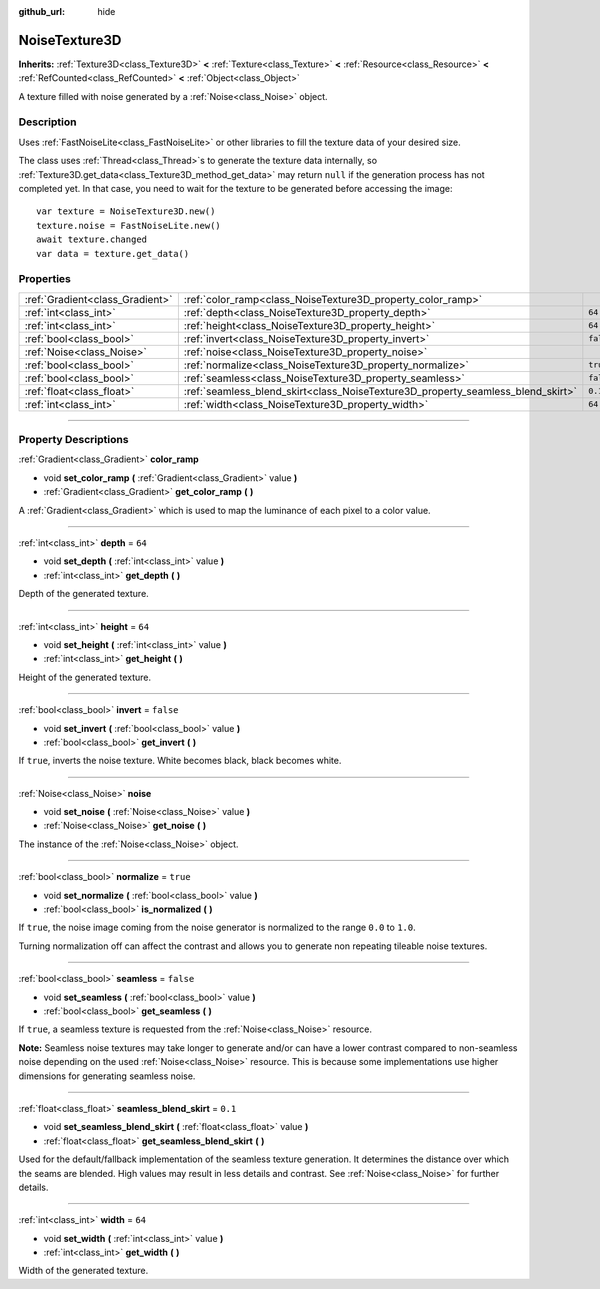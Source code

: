 :github_url: hide

.. DO NOT EDIT THIS FILE!!!
.. Generated automatically from Godot engine sources.
.. Generator: https://github.com/godotengine/godot/tree/master/doc/tools/make_rst.py.
.. XML source: https://github.com/godotengine/godot/tree/master/modules/noise/doc_classes/NoiseTexture3D.xml.

.. _class_NoiseTexture3D:

NoiseTexture3D
==============

**Inherits:** :ref:`Texture3D<class_Texture3D>` **<** :ref:`Texture<class_Texture>` **<** :ref:`Resource<class_Resource>` **<** :ref:`RefCounted<class_RefCounted>` **<** :ref:`Object<class_Object>`

A texture filled with noise generated by a :ref:`Noise<class_Noise>` object.

.. rst-class:: classref-introduction-group

Description
-----------

Uses :ref:`FastNoiseLite<class_FastNoiseLite>` or other libraries to fill the texture data of your desired size.

The class uses :ref:`Thread<class_Thread>`\ s to generate the texture data internally, so :ref:`Texture3D.get_data<class_Texture3D_method_get_data>` may return ``null`` if the generation process has not completed yet. In that case, you need to wait for the texture to be generated before accessing the image:

::

    var texture = NoiseTexture3D.new()
    texture.noise = FastNoiseLite.new()
    await texture.changed
    var data = texture.get_data()

.. rst-class:: classref-reftable-group

Properties
----------

.. table::
   :widths: auto

   +---------------------------------+---------------------------------------------------------------------------------+-----------+
   | :ref:`Gradient<class_Gradient>` | :ref:`color_ramp<class_NoiseTexture3D_property_color_ramp>`                     |           |
   +---------------------------------+---------------------------------------------------------------------------------+-----------+
   | :ref:`int<class_int>`           | :ref:`depth<class_NoiseTexture3D_property_depth>`                               | ``64``    |
   +---------------------------------+---------------------------------------------------------------------------------+-----------+
   | :ref:`int<class_int>`           | :ref:`height<class_NoiseTexture3D_property_height>`                             | ``64``    |
   +---------------------------------+---------------------------------------------------------------------------------+-----------+
   | :ref:`bool<class_bool>`         | :ref:`invert<class_NoiseTexture3D_property_invert>`                             | ``false`` |
   +---------------------------------+---------------------------------------------------------------------------------+-----------+
   | :ref:`Noise<class_Noise>`       | :ref:`noise<class_NoiseTexture3D_property_noise>`                               |           |
   +---------------------------------+---------------------------------------------------------------------------------+-----------+
   | :ref:`bool<class_bool>`         | :ref:`normalize<class_NoiseTexture3D_property_normalize>`                       | ``true``  |
   +---------------------------------+---------------------------------------------------------------------------------+-----------+
   | :ref:`bool<class_bool>`         | :ref:`seamless<class_NoiseTexture3D_property_seamless>`                         | ``false`` |
   +---------------------------------+---------------------------------------------------------------------------------+-----------+
   | :ref:`float<class_float>`       | :ref:`seamless_blend_skirt<class_NoiseTexture3D_property_seamless_blend_skirt>` | ``0.1``   |
   +---------------------------------+---------------------------------------------------------------------------------+-----------+
   | :ref:`int<class_int>`           | :ref:`width<class_NoiseTexture3D_property_width>`                               | ``64``    |
   +---------------------------------+---------------------------------------------------------------------------------+-----------+

.. rst-class:: classref-section-separator

----

.. rst-class:: classref-descriptions-group

Property Descriptions
---------------------

.. _class_NoiseTexture3D_property_color_ramp:

.. rst-class:: classref-property

:ref:`Gradient<class_Gradient>` **color_ramp**

.. rst-class:: classref-property-setget

- void **set_color_ramp** **(** :ref:`Gradient<class_Gradient>` value **)**
- :ref:`Gradient<class_Gradient>` **get_color_ramp** **(** **)**

A :ref:`Gradient<class_Gradient>` which is used to map the luminance of each pixel to a color value.

.. rst-class:: classref-item-separator

----

.. _class_NoiseTexture3D_property_depth:

.. rst-class:: classref-property

:ref:`int<class_int>` **depth** = ``64``

.. rst-class:: classref-property-setget

- void **set_depth** **(** :ref:`int<class_int>` value **)**
- :ref:`int<class_int>` **get_depth** **(** **)**

Depth of the generated texture.

.. rst-class:: classref-item-separator

----

.. _class_NoiseTexture3D_property_height:

.. rst-class:: classref-property

:ref:`int<class_int>` **height** = ``64``

.. rst-class:: classref-property-setget

- void **set_height** **(** :ref:`int<class_int>` value **)**
- :ref:`int<class_int>` **get_height** **(** **)**

Height of the generated texture.

.. rst-class:: classref-item-separator

----

.. _class_NoiseTexture3D_property_invert:

.. rst-class:: classref-property

:ref:`bool<class_bool>` **invert** = ``false``

.. rst-class:: classref-property-setget

- void **set_invert** **(** :ref:`bool<class_bool>` value **)**
- :ref:`bool<class_bool>` **get_invert** **(** **)**

If ``true``, inverts the noise texture. White becomes black, black becomes white.

.. rst-class:: classref-item-separator

----

.. _class_NoiseTexture3D_property_noise:

.. rst-class:: classref-property

:ref:`Noise<class_Noise>` **noise**

.. rst-class:: classref-property-setget

- void **set_noise** **(** :ref:`Noise<class_Noise>` value **)**
- :ref:`Noise<class_Noise>` **get_noise** **(** **)**

The instance of the :ref:`Noise<class_Noise>` object.

.. rst-class:: classref-item-separator

----

.. _class_NoiseTexture3D_property_normalize:

.. rst-class:: classref-property

:ref:`bool<class_bool>` **normalize** = ``true``

.. rst-class:: classref-property-setget

- void **set_normalize** **(** :ref:`bool<class_bool>` value **)**
- :ref:`bool<class_bool>` **is_normalized** **(** **)**

If ``true``, the noise image coming from the noise generator is normalized to the range ``0.0`` to ``1.0``.

Turning normalization off can affect the contrast and allows you to generate non repeating tileable noise textures.

.. rst-class:: classref-item-separator

----

.. _class_NoiseTexture3D_property_seamless:

.. rst-class:: classref-property

:ref:`bool<class_bool>` **seamless** = ``false``

.. rst-class:: classref-property-setget

- void **set_seamless** **(** :ref:`bool<class_bool>` value **)**
- :ref:`bool<class_bool>` **get_seamless** **(** **)**

If ``true``, a seamless texture is requested from the :ref:`Noise<class_Noise>` resource.

\ **Note:** Seamless noise textures may take longer to generate and/or can have a lower contrast compared to non-seamless noise depending on the used :ref:`Noise<class_Noise>` resource. This is because some implementations use higher dimensions for generating seamless noise.

.. rst-class:: classref-item-separator

----

.. _class_NoiseTexture3D_property_seamless_blend_skirt:

.. rst-class:: classref-property

:ref:`float<class_float>` **seamless_blend_skirt** = ``0.1``

.. rst-class:: classref-property-setget

- void **set_seamless_blend_skirt** **(** :ref:`float<class_float>` value **)**
- :ref:`float<class_float>` **get_seamless_blend_skirt** **(** **)**

Used for the default/fallback implementation of the seamless texture generation. It determines the distance over which the seams are blended. High values may result in less details and contrast. See :ref:`Noise<class_Noise>` for further details.

.. rst-class:: classref-item-separator

----

.. _class_NoiseTexture3D_property_width:

.. rst-class:: classref-property

:ref:`int<class_int>` **width** = ``64``

.. rst-class:: classref-property-setget

- void **set_width** **(** :ref:`int<class_int>` value **)**
- :ref:`int<class_int>` **get_width** **(** **)**

Width of the generated texture.

.. |virtual| replace:: :abbr:`virtual (This method should typically be overridden by the user to have any effect.)`
.. |const| replace:: :abbr:`const (This method has no side effects. It doesn't modify any of the instance's member variables.)`
.. |vararg| replace:: :abbr:`vararg (This method accepts any number of arguments after the ones described here.)`
.. |constructor| replace:: :abbr:`constructor (This method is used to construct a type.)`
.. |static| replace:: :abbr:`static (This method doesn't need an instance to be called, so it can be called directly using the class name.)`
.. |operator| replace:: :abbr:`operator (This method describes a valid operator to use with this type as left-hand operand.)`
